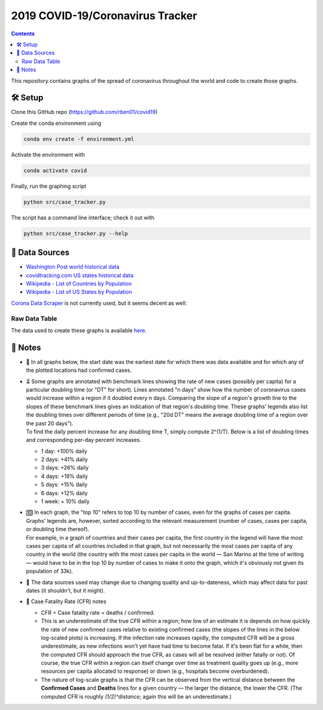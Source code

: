2019 COVID-19/Coronavirus Tracker
!!!!!!!!!!!!!!!!!!!!!!!!!!!!!!!!!

.. |total cases| replace:: confirmed cases and deaths

.. contents::

This repository contains graphs of the spread of coronavirus throughout the world and code to create those graphs.

🛠 Setup
#########

Clone this GitHub repo (https://github.com/rben01/covid19)

Create the conda environment using

.. code-block:: bash

	conda env create -f environment.yml

Activate the environment with

.. code-block:: bash

	conda activate covid

Finally, run the graphing script

.. code-block:: bash

	python src/case_tracker.py

The script has a command line interface; check it out with

.. code-block:: bash

	python src/case_tracker.py --help

💾 Data Sources
################

.. _Washington Post world historical data: https://www.washingtonpost.com/graphics/2020/world/mapping-spread-new-coronavirus/data/clean/world-daily-historical.csv

.. _covidtracking.com US states historical data: https://covidtracking.com/api/states/daily.csv

.. _Wikipedia - List of Countries by Population: https://en.wikipedia.org/wiki/List_of_countries_and_dependencies_by_population

.. _Wikipedia - List of US States by Population: https://en.wikipedia.org/wiki/List_of_states_and_territories_of_the_United_States_by_population

* `Washington Post world historical data`_
* `covidtracking.com US states historical data`_
* `Wikipedia - List of Countries by Population`_
* `Wikipedia - List of US States by Population`_

`Corona Data Scraper <https://coronadatascraper.com/#home>`_ is not currently used, but it seems decent as well:

Raw Data Table
$$$$$$$$$$$$$$$$

The data used to create these graphs is available `here <data/data_table.csv>`_.

📓 Notes
###################
- 📅 In all graphs below, the start date was the earliest date for which there was data available and for which any of the plotted locations had confirmed cases.

- | ⏳ Some graphs are annotated with benchmark lines showing the rate of new cases (possibly per capita) for a particular doubling time (or "DT" for short). Lines annotated "n days" show how the number of coronavirus cases would increase within a region if it doubled every n days. Comparing the slope of a region's growth line to the slopes of these benchmark lines gives an indication of that region's doubling time. These graphs' legends also list the doubling times over different periods of time (e.g., "20d DT" means the average doubling time of a region over the past 20 days").
  | To find the daily percent increase for any doubling time T, simply compute 2^(1/T). Below is a list of doubling times and corresponding per-day percent increases.

  - 1 day: +100% daily
  - 2 days: +41% daily
  - 3 days: +26% daily
  - 4 days: +19% daily
  - 5 days: +15% daily
  - 6 days: +12% daily
  - 1 week: + 10% daily

- | 🔟 In each graph, the "top 10" refers to top 10 by number of cases, even for the graphs of cases per capita. Graphs' legends are, however, sorted according to the relevant measurement (number of cases, cases per capita, or doubling time thereof).
  | For example, in a graph of countries and their cases per capita, the first country in the legend will have the most cases per capita of all countries included in that graph, but not necessarily the most cases per capita of any country in the world (the country with the most cases per capita in the world — San Marino at the time of writing — would have to be in the top 10 by number of cases to make it onto the graph, which it's obviously not given its population of 33k).

- 🔄 The data sources used may change due to changing quality and up-to-dateness, which may affect data for past dates (it shouldn't, but it might).

- 📝 Case Fatality Rate (CFR) notes

  - CFR = Case fatality rate = deaths / confirmed.
  - This is an underestimate of the true CFR within a region; how low of an estimate it is depends on how quickly the rate of new confirmed cases relative to existing confirmed cases (the slopes of the lines in the below log-scaled plots) is increasing. If the infection rate increases rapidly, the computed CFR will be a gross underestimate, as new infections won't yet have had time to become fatal. If it's been flat for a while, then the computed CFR should approach the true CFR, as cases will all be resolved (either fatally or not). Of course, the true CFR within a region can itself change over time as treatment quality goes up (e.g., more resources per capita allocated to response) or down (e.g., hospitals become overburdened).

  - The nature of log-scale graphs is that the CFR can be observed from the vertical distance between the **Confirmed Cases** and **Deaths** lines for a given country — the larger the distance, the lower the CFR. (The computed CFR is roughly `(1/2)^distance`; again this will be an underestimate.)
